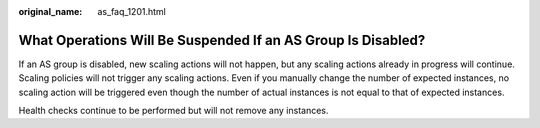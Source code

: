:original_name: as_faq_1201.html

.. _as_faq_1201:

What Operations Will Be Suspended If an AS Group Is Disabled?
=============================================================

If an AS group is disabled, new scaling actions will not happen, but any scaling actions already in progress will continue. Scaling policies will not trigger any scaling actions. Even if you manually change the number of expected instances, no scaling action will be triggered even though the number of actual instances is not equal to that of expected instances.

Health checks continue to be performed but will not remove any instances.
